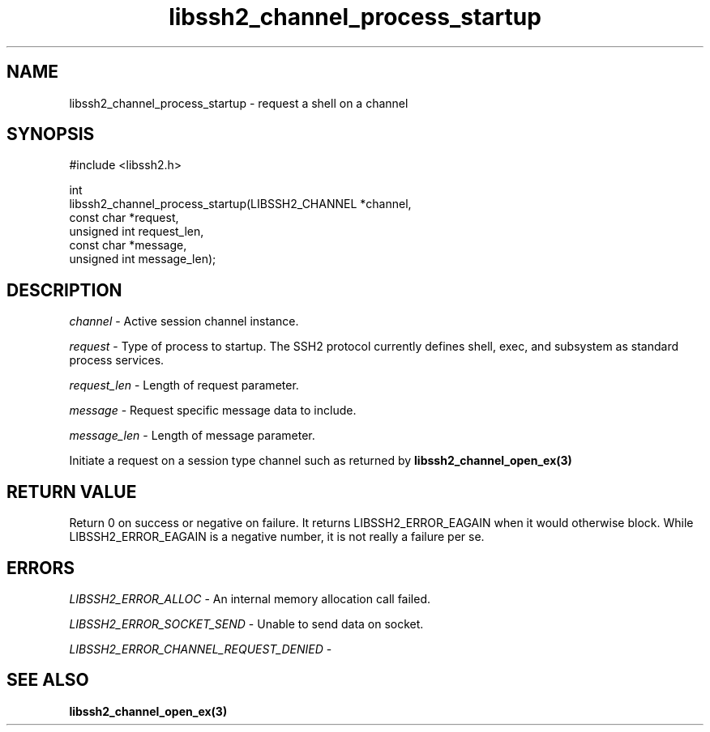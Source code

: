 .\" Copyright (C) The libssh2 project and its contributors.
.\" SPDX-License-Identifier: BSD-3-Clause
.TH libssh2_channel_process_startup 3 "1 Jun 2007" "libssh2 0.15" "libssh2"
.SH NAME
libssh2_channel_process_startup - request a shell on a channel
.SH SYNOPSIS
.nf
#include <libssh2.h>

int
libssh2_channel_process_startup(LIBSSH2_CHANNEL *channel,
                                const char *request,
                                unsigned int request_len,
                                const char *message,
                                unsigned int message_len);
.fi
.SH DESCRIPTION
\fIchannel\fP - Active session channel instance.

\fIrequest\fP - Type of process to startup. The SSH2 protocol currently
defines shell, exec, and subsystem as standard process services.

\fIrequest_len\fP - Length of request parameter.

\fImessage\fP - Request specific message data to include.

\fImessage_len\fP - Length of message parameter.

Initiate a request on a session type channel such as returned by
.BR libssh2_channel_open_ex(3)
.SH RETURN VALUE
Return 0 on success or negative on failure.  It returns
LIBSSH2_ERROR_EAGAIN when it would otherwise block. While
LIBSSH2_ERROR_EAGAIN is a negative number, it is not really a failure per se.
.SH ERRORS
\fILIBSSH2_ERROR_ALLOC\fP - An internal memory allocation call failed.

\fILIBSSH2_ERROR_SOCKET_SEND\fP - Unable to send data on socket.

\fILIBSSH2_ERROR_CHANNEL_REQUEST_DENIED\fP -
.SH SEE ALSO
.BR libssh2_channel_open_ex(3)
